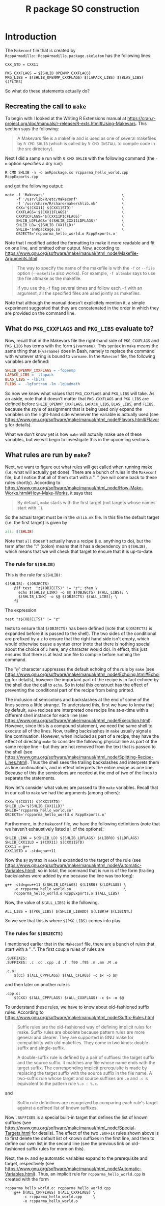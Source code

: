 #+TITLE: R package SO construction

#+LaTeX_HEADER: \usepackage[margin=0.9in]{geometry}
#+LaTeX_HEADER: \usepackage[x11names]{xcolor}
#+LaTeX_HEADER: \hypersetup{linktoc = all, colorlinks = true, urlcolor = DodgerBlue4, citecolor = PaleGreen1, linkcolor = black}

#+BEGIN_LaTeX
% background color for code environments
\definecolor{lightyellow}{RGB}{255,255,224}
\definecolor{lightbrown}{RGB}{249,234,197}

% \lstset{%
%   basicstyle=\fontsize{10}{11}\fontfamily{pcr}\selectfont
% }

% create a listings environment for Bash
\lstdefinestyle{bash}{%
  language=bash,
  backgroundcolor=\color{lightyellow},
  basicstyle=\fontsize{10}{11}\fontfamily{pcr}\selectfont,
  keywordstyle=\color{Firebrick3},
  stringstyle=\color{Green4},
  showstringspaces=false,
  commentstyle=\color{Purple3}
  % frame=lines
}


% create a light blue colored background for R scripts
\lstdefinestyle{r-script}{%
  language=R,
  backgroundcolor=\color{Blue1!5},
  basicstyle=\fontsize{10}{11}\fontfamily{pcr}\selectfont,
  keywordstyle=\color{Firebrick3},
  commentstyle=\color{DarkOrchid4},
  stringstyle=\color{Blue1},
  showstringspaces=false,
  otherkeywords = {},
  deletekeywords={action, args, as, char, commandArgs, csv, data, file, getenv,
    integer, install, installed, interactive, length, library, max, mean, min,
    nchar, new, numeric, packages, path, print, read, save, set, substr,
    summary, write, \%/\%, \%_\%}
}
#+END_LaTeX




* Introduction

The =Makeconf= file that is created by
=RcppArmadillo::RcppArmadillo.package.skeleton= has the following lines:
#+LATEX: \lstset{style=bash}
#+BEGIN_SRC shell
CXX_STD = CXX11

PKG_CXXFLAGS = $(SHLIB_OPENMP_CXXFLAGS)
PKG_LIBS = $(SHLIB_OPENMP_CXXFLAGS) $(LAPACK_LIBS) $(BLAS_LIBS) $(FLIBS)
#+END_SRC
So what do these statements actually do?



** Recreating the call to =make=

To begin with I looked at the Writing R
Extensions manual at
https://cran.r-project.org/doc/manuals/r-release/R-exts.html#Using-Makevars.
This section says the following:

#+BEGIN_QUOTE
A Makevars file is a makefile and is used as one of several makefiles by
=R CMD SHLIB= (which is called by =R CMD INSTALL= to compile code in the
src directory).
#+END_QUOTE
Next I did a sample run with =R CMD SHLIB= with the following command (the =-n=
option specifies a dry run):
#+BEGIN_SRC shell
R CMD SHLIB -n -o anRpackage.so rcpparma_hello_world.cpp RcppExports.cpp
#+END_SRC
and got the following output:
#+BEGIN_SRC shell
make -f 'Makevars'                                   \
     -f '/usr/lib/R/etc/Makeconf'                    \
     -f '/usr/share/R/share/make/shlib.mk'           \
     CXX='$(CXX11) $(CXX11STD)'                      \
     CXXFLAGS='$(CXX11FLAGS)'                        \
     CXXPICFLAGS='$(CXX11PICFLAGS)'                  \
     SHLIB_LDFLAGS='$(SHLIB_CXX11LDFLAGS)'           \
     SHLIB_LD='$(SHLIB_CXX11LD)'                     \
     SHLIB='anRpackage.so'                           \
     OBJECTS='rcpparma_hello_world.o RcppExports.o'
#+END_SRC
Note that I modified added the formatting to make it more readable and fit on
one line, and omitted other output.  Now, according to
https://www.gnu.org/software/make/manual/html_node/Makefile-Arguments.html
#+BEGIN_QUOTE
The way to specify the name of the makefile is with the =-f= or =--file= option
(=--makefile= also works). For example, =-f altmake= says to use the file
altmake as the makefile.

If you use the =-f= flag several times and follow each =-f= with an argument,
all the specified files are used jointly as makefiles.
#+END_QUOTE
Note that although the manual doesn't explicitely mention it, a simple
experiment suggested that they are concatenated in the order in which they are
provided on the command line.




** What do =PKG_CXXFLAGS= and =PKG_LIBS= evaluate to?

Now, recall that in the Makevars file the right-hand side of
=PKG_CXXFLAGS= and =PKG_LIBS= has terms with the form =$(varname)=.  This syntax
in =make= means the same thing that =${varname}= does in Bash, namely to replace
the command with whatever string is bound to =varname=.  In the =Makeconf= file,
the following variables are defined:

#+BEGIN_SRC makefile
SHLIB_OPENMP_CXXFLAGS = -fopenmp
LAPACK_LIBS = -llapack
BLAS_LIBS = -lblas
FLIBS =  -lgfortran -lm -lquadmath
#+END_SRC
So now we know what values that =PKG_CXXFLAGS= and =PKG_LIBS= will take.  As an
aside, note that it doesn't matter that =PKG_CXXFLAGS= and =PKG_LIBS= are
defined before =SHLIB_OPENMP_CXXFLAGS=, =LAPACK_LIBS=, =BLAS_LIBS=, and =FLIBS=,
because the style of assignment that is being used only expand the variables on
the right-hand side whenever the variable is actually used (see
https://www.gnu.org/software/make/manual/html_node/Flavors.html#Flavors for
details).

What we don't know yet is how =make= will actually make use of these variables,
but we will begin to investigate this in the upcoming sections.




** What rules are run by =make=?

Next, we want to figure out what rules will get called when running make
(i.e. what will actually get done).  There are a bunch of rules in the
=Makeconf= file, but I notice that all of them start with a "=.=" (we will come
back to these rules shortly).  According to
https://www.gnu.org/software/make/manual/html_node/How-Make-Works.html#How-Make-Works,
it says that

#+BEGIN_QUOTE
By default, =make= starts with the first target (not targets whose names start
with '.').
#+END_QUOTE
So the actual target must be in the =shlib.mk= file.  In this file the default
target (i.e. the first target) is given by

#+BEGIN_SRC makefile
all: $(SHLIB)

#+END_SRC
Note that =all= doesn't actually have a recipe (i.e. anything to do), but the
term after the ":" (colon) means that it has a dependency on =$(SHLIB)=, which
means that we will check that target to ensure that it is up-to-date.




*** The rule for =$(SHLIB)=

This is the rule for =$(SHLIB)=:
#+BEGIN_SRC shell
$(SHLIB): $(OBJECTS)
    @if test  "z$(OBJECTS)" != "z"; then \
      echo $(SHLIB_LINK) -o $@ $(OBJECTS) $(ALL_LIBS); \
      $(SHLIB_LINK) -o $@ $(OBJECTS) $(ALL_LIBS); \
    fi
#+END_SRC
The expression
#+BEGIN_SRC shell
test "z$(OBJECTS)" != "z"
#+END_SRC
tests to ensure that =$(OBJECTS)= has been defined (note that =$(OBJECTS)= is
expanded before it is passed to the shell).  The two sides of the conditional
are prefixed by a =z= to ensure that the right hand side isn't empty, which
would otherwise cause a syntax error (note that there is nothing special about
the choice of =z= here, any character would do).  In effect, this just ensures
that there is at least one file to compile before running the command.

The "=@=" character suppresses the default echoing of the rule by =make= (see
https://www.gnu.org/software/make/manual/html_node/Echoing.html#Echoing for
details), however the important part of the recipe is in fact echoed by the
shell due the call to =echo=.  So in total this construct has the effect of
preventing the conditional part of the recipe from being printed.

The inclusion of semicolons and backslashes at the end of some of the lines
seems a little strange.  To understand this, first we have to know that by
default, =make= recipes are interpreted one recipe line at-a-time with a
different shell instance for each line (see
https://www.gnu.org/software/make/manual/html_node/Execution.html).  However,
since this is a compound statement, we need the same shell to execute all of the
lines.  Now, trailing backslashes in =make= usually signal a line continuation.
However, when included as part of a recipe, they have the effect of directing
=make= to consider the following physical line as part of the same recipe line
-- but they are not removed from the text that is passed to the shell (see
https://www.gnu.org/software/make/manual/html_node/Splitting-Recipe-Lines.html).
Thus the shell sees the trailing backslashes and interprets them as line
continuations, and in effect interprets the entire recipe as one line.  Because
of this the semicolons are needed at the end of two of the lines to separate the
statements.

Now let's consider what values are passed to the =make= variables.  Recall that
in our call to =make= we had the arguments (among others):

#+BEGIN_SRC shell
CXX='$(CXX11) $(CXX11STD)'
SHLIB_LD='$(SHLIB_CXX11LD)'
SHLIB='rcpparma_hello_world.so'
OBJECTS='rcpparma_hello_world.o RcppExports.o'
#+END_SRC
Furthermore, in the =Makeconf= file, we have the following definitions (note
that we haven't exhaustively listed all of the options):

#+BEGIN_SRC shell
SHLIB_LINK = $(SHLIB_LD) $(SHLIB_LDFLAGS) $(LIBR0) $(LDFLAGS)
SHLIB_CXX11LD = $(CXX11) $(CXX11STD)
CXX11 = g++
CXX11STD = -std=gnu++11
#+END_SRC
Now the =$@= syntax in =make= is expanded to the target of the rule (see
https://www.gnu.org/software/make/manual/html_node/Automatic-Variables.html), so
in total, the command that is run is of the form (trailing backslashes were
added by me because the line was too long):

#+BEGIN_SRC shell
g++ -std=gnu++11 $(SHLIB_LDFLAGS) $(LIBR0) $(LDFLAGS) \
    -o rcpparma_hello_world.so                        \
    rcpparma_hello_world.o RcppExports.o $(ALL_LIBS)
#+END_SRC
Now, the value of =$(ALL_LIBS)= is the following.

#+BEGIN_SRC shell
ALL_LIBS = $(PKG_LIBS) $(SHLIB_LIBADD) $(LIBR)# $(LIBINTL)
#+END_SRC
So we see that this is where =$(PKG_LIBS)= comes into play.




*** The rules for =$(OBJECTS)=

I mentioned earlier that in the =Makeconf= file, there are a bunch of rules that
start with a "=.=".  The first couple rules of rules are

#+BEGIN_SRC shell
.SUFFIXES:
.SUFFIXES: .c .cc .cpp .d .f .f90 .f95 .m .mm .M .o

.c.o:
    $(CC) $(ALL_CPPFLAGS) $(ALL_CFLAGS) -c $< -o $@
#+END_SRC
and then later on another rule is

#+BEGIN_SRC shell
.cpp.o:
    $(CXX) $(ALL_CPPFLAGS) $(ALL_CXXFLAGS) -c $< -o $@
#+END_SRC
To understand these rules, we have to know about old-fashioned suffix rules.
According to
https://www.gnu.org/software/make/manual/html_node/Suffix-Rules.html

#+BEGIN_QUOTE
Suffix rules are the old-fashioned way of defining implicit rules for
make. Suffix rules are obsolete because pattern rules are more general and
clearer. They are supported in GNU make for compatibility with old
makefiles. They come in two kinds: double-suffix and single-suffix.

A double-suffix rule is defined by a pair of suffixes: the target suffix and the
source suffix. It matches any file whose name ends with the target suffix. The
corresponding implicit prerequisite is made by replacing the target suffix with
the source suffix in the file name. A two-suffix rule whose target and source
suffixes are =.o= and =.c= is equivalent to the pattern rule =%.o : %.c=.
#+END_QUOTE
and

#+BEGIN_QUOTE
Suffix rule definitions are recognized by comparing each rule's target against a
defined list of known suffixes.
#+END_QUOTE
Now =.SUFFIXES= is a special built-in target that defines the list of known
suffixes (see
https://www.gnu.org/software/make/manual/html_node/Special-Targets.html for
details).  The effect of the two =.SUFFIX= rules shown above is to first delete
the default list of known suffixes in the first line, and then to define our own
list in the second line (see the previous link on old-fashioned suffix rules for
more on this).

Next, the =$<= and =$@= automatic variables expand to the prerequisite and
target, respectively (see
https://www.gnu.org/software/make/manual/html_node/Automatic-Variables.html).
Thus, an implicit rule for =rcpparma_hello_world.cpp= is created with the form

#+BEGIN_SRC shell
rcpparma_hello_world.o: rcpparma_hello_world.cpp
    g++ $(ALL_CPPFLAGS) $(ALL_CXXFLAGS) \
        -c rcpparma_hello_world.cpp     \
        -o rcpparma_hello_world.o
#+END_SRC
and similarly, an implicit rule for =RcppExports.cpp= is created with the form

#+BEGIN_SRC shell
RcppExports.o: RcppExports.cpp
    g++ $(ALL_CPPFLAGS) $(ALL_CXXFLAGS) \
        -c RcppExports.cpp              \
        -o RcppExports.o
#+END_SRC
Now, the values of =$(ALL_CPPFLAGS)= and =$(ALL_CXXFLAGS)= are the following.

#+BEGIN_SRC shell
ALL_CXXFLAGS = $(R_XTRA_CXXFLAGS) $(PKG_CXXFLAGS) $(CXXPICFLAGS) \
               $(SHLIB_CXXFLAGS) $(CXXFLAGS)
#+END_SRC
So we see that this is where =$(PKG_CXXFLAGS)= comes in to play.




** How the call to make is constructed

*** The call to the R shell wrapper with arguments =CMD SHLIB=

The =R= shell wrapper is a Bash script that goes through a loop to parse the
arguments.  A portion of the loop is shown below.
#+BEGIN_SRC shell
while test -n "${1}"; do
  case ${1} in
    # code omitted
    CMD)
      shift;
      export R_ARCH
      . "${R_HOME}/etc${R_ARCH}/ldpaths"
      exec sh "${R_HOME}/bin/Rcmd" "${@}" ;;
    # code omitted
  esac
  shift
done
#+END_SRC
The sourcing of the =ldpaths= file does some work setting an environmental
variable that is not of interest to us, and then =sh= is exec'd with the =Rcmd=
script as its input.




*** The call to =CMD= with argument =SHLIB= (among others)

=Rcmd= is a Bash script.  The first part of =Rcmd= does some more work setting
up environmental variables.  Then, there is a case statement that sets the value
of =${CMD}=, which is then taken as the command for =exec=, as shown below.

For our example, the value of =${1}= going into the case statement is =SHLIB=,
so this is also the value that =${CMD}$= takes (possibly with or without an
absolute path).  The value for =${extra}= only gets modified in the omitted code
paths so for our example that is just an empty string.

#+BEGIN_SRC shell
extra=
case "${1}" in
## this was a separate command prior to 2.10.0
  Rd2txt)
    # code omitted
    ;;
## removed in 2.15.0
  Rd2dvi)
    # code omitted
    ;;
  *)
    if test -x "${R_HOME}/bin/${1}"; then
      cmd="${R_HOME}/bin/${1}"
    else
      cmd="${1}"
    fi
    ;;
esac
shift

exec "${cmd}" ${extra} "${@}"
#+END_SRC




*** The call to =SHLIB=

The =SHLIB= file consists only of the following lines (with some formatting
added by me).  Note that the line with =echo= ends with a pipe, not a line
continuation.

#+BEGIN_SRC R
#
# ${R_HOME}/bin/SHLIB

echo 'tools:::.SHLIB()' |
    R_DEFAULT_PACKAGES=NULL  \
    "${R_HOME}/bin/R"        \
        --no-restore --slave --no-site-file --no-init-file --args $@
#+END_SRC
As an aside, something that I find surprising is that =SHLIB= doesn't have a
shebang.  As it turns out, none of the =CMD= scripts (e.g. BATCH, SHLIB,
INSTALL, etc.) have a shebang.  On my system, running =exec= with Bash (recall
that =Rcmd= is a Bash script) on a file without a shebang results in the file
being processed as a Bash script, but it seems like it would hardly be good
practice to rely on this behavior.

The code starts by writing =tools:::.SHLIB()= to standard output which is then
piped to the standard input of the following command.  The second command starts
with the expression ~R_DEFAULT_PACKAGES=NULL~, which has the effect of placing
the value of placing the name / value pair in the list of environmental
variables for duration of the command.  Then the R shell wrapper is invoked (yet
again!), with the arguments

#+BEGIN_SRC R
--no-restore --slave --no-site-file --no-init-file --args $@
#+END_SRC
The =--args= syntax means that R shell wrapper does not process any of the
commands after it.  The =$@= syntax means that all of the command-line arguments
that were passed to the script are expanded before the command is invoked.  Note
that the =$@= expression is not surrounded by quotes, so that unfortunately the
shell will erroneously split arguments that have whitespace in them.




*** The second call to the R shell wrapper

Once again the R shell wrapper is invoked.  The argument parsing loop steps
through the arguments until it reaches the =--args= arguments at which point the
loop breaks.  The call to the =R= binary occurs in the following code section.
Note that for our example =${debugger}= is bound to the empty string.  The value
of =${args}= is the arguments that came before the =--args= argument as a
space-delimited string, and the value of =${@}= is an array with all of the
arguments that came after =--args= (including =--args= itself).

#+BEGIN_SRC shell
## Startup
if test -z "${debugger}"; then
  exec "${R_binary}"  ${args} "${@}"
else
  # code omitted
fi
#+END_SRC




*** The details of the =tools:::.SHLIB= function

#+LATEX: \lstset{style=r-script}

THE code for =.SHLIB= is simply a wrapper for =.shlib_internal= as shown below.
The value of =TRUE= for the first argument of =commandArgs= has the effect of
only passing on the arguments from the command line which came after the
=--args= argument.

#+BEGIN_SRC R
## for R CMD SHLIB on all platforms
.SHLIB <- function()
{
    status <- .shlib_internal(commandArgs(TRUE))
    q("no", status = (status != 0), runLast=FALSE)
}
#+END_SRC




*** The details of the =tools:::.shlib_internal= function

At the beginning of =.shlib_internal=, a convenience function is defined that
will be used later.

#+BEGIN_SRC R
p1 <- function(...) paste(..., collapse = " ")
#+END_SRC
Furthermore, the suffix used for dynamically linked libraries for the host
operating system (usually either =.dll= or =.so=) is bound to the variable
=OBJ_EXTS=, and the name of the make application is bound to =MAKE= in the
following section of code.

#+BEGIN_SRC R
WINDOWS <- .Platform$OS.type == "windows"
if (!WINDOWS) {
    # code omitted.  Obtain values for `SHLIB_EXT` and `MAKE`, among others.
} else {
    # code omitted.  Obtain values for `SHLIB_EXT` and `MAKE`, among others.
}
#+END_SRC
Next, an initial value is defined for the =makefiles= variable in the form of a
character vector providing the location of some of the makefiles that will be
processed later in the call to Make.

#+BEGIN_SRC R
site <- Sys.getenv("R_MAKEVARS_SITE", NA_character_)
if (is.na(site))
    site <- file.path(paste0(R.home("etc"), rarch), "Makevars.site")
makefiles <-
    c(file.path(paste0(R.home("etc"), rarch), "Makeconf"),
      if(file.exists(site)) site,
      file.path(R.home("share"), "make",
                if (WINDOWS) "winshlib.mk" else "shlib.mk"))
#+END_SRC
Next, the command-line arguments are processed as part of the following loop.
During the course of the loop, values are assigned to the variables =shlib= and
=objs=.  The value for =shlib= is either (i) the value specified by the =-o= or
=--output= option, or (ii) if one was not provided it takes the name of the
first filename provided, and replacing the suffix with =.so= or =.dll= (so for
our example, =anRpackage.so=).  The value of =objs= is a character vector with
each element the name of a target object file (so for our example
=c(rcpparma_hello_world.o, RcppExports.o)=).

#+BEGIN_SRC R
while(length(args)) {

    # code omitted.  Binds values to `shlib` and `objs`

    args <- args[-1L]
}

if (length(objs)) objs <- paste0(objs, OBJ_EXT, collapse = " ")
#+END_SRC
Next, a single character string with the names of the target objects is bound to
`makeobjs`.  Then the script looks to see if a =Makevars= file is available.  If
so, then "Makevars" is prepended to =makefiles=.  Then the =Makevars= file is
scanned for an =OBJECT= variable, and if one is found then the =MAKEOBJS= file
is set to the empty string.

The =Makeconf= is also scanned for a =CXX_STD= variable.  If one is found, then
=with_cxx= is set to =TRUE=, and one of =use_cxx17=, =use_cxx14=, =use_cxx11=,
or =use_cxx98= is also set to =TRUE=, depending on the value of =CXX_STD=.  For
our example, the value of =use_cxx11= is set to =TRUE=.

#+BEGIN_SRC R
makeobjs <- paste0("OBJECTS=", shQuote(objs))
if (WINDOWS && file.exists("Makevars.win")) {
    # code ommitted but is very similar to the non-Windows case
} else if (file.exists("Makevars")) {
    makefiles <- c("Makevars", makefiles)
    lines <- readLines("Makevars", warn = FALSE)
    if (length(grep("^OBJECTS *=", lines, perl = TRUE, useBytes = TRUE)))
        makeobjs <- ""
    if (length(ll <- grep("^CXX_STD *=", lines, perl = TRUE,
                          value = TRUE, useBytes = TRUE))) {
        cxxstd <- gsub("^CXX_STD *=", "", ll)
        cxxstd <- gsub(" *", "", cxxstd)
        if (cxxstd == "CXX17") {
            use_cxx17 <- TRUE
            with_cxx <- TRUE
        }
        else if (cxxstd == "CXX14") {
            use_cxx14 <- TRUE
            with_cxx <- TRUE
        }
        else if (cxxstd == "CXX11") {
            use_cxx11 <- TRUE
            with_cxx <- TRUE
        }
        else if (cxxstd == "CXX98") {
            use_cxx98 <- TRUE
            with_cxx <- TRUE
        }
    }
}
#+END_SRC
Next, the variables that will be passed to Make on the command line are bound to
=makeargs=.  The code paths for the various C++ standards are very similar to
the C++11 standards and are omitted.

#+BEGIN_SRC R
makeargs <- paste0("SHLIB=", shQuote(shlib))
if (with_f9x) {
    makeargs <- c("SHLIB_LDFLAGS='$(SHLIB_FCLDFLAGS)'",
                  "SHLIB_LD='$(SHLIB_FCLD)'", makeargs)
} else if (with_cxx) {
    makeargs <- if (use_cxx17)
        # code omitted
    else if (use_cxx14)
        # code omitted
    else if (use_cxx11)
        c("CXX='$(CXX11) $(CXX11STD)'",
          "CXXFLAGS='$(CXX11FLAGS)'",
          "CXXPICFLAGS='$(CXX11PICFLAGS)'",
          "SHLIB_LDFLAGS='$(SHLIB_CXX11LDFLAGS)'",
          "SHLIB_LD='$(SHLIB_CXX11LD)'", makeargs)
    else if (use_cxx98)
        # code omitted
    else
        c("SHLIB_LDFLAGS='$(SHLIB_CXXLDFLAGS)'",
          "SHLIB_LD='$(SHLIB_CXXLD)'", makeargs)
}
#+END_SRC
The variables =makefiles=, =makeargs=, and =makeobjs= define the command that is
used to invoke Make.  If other libraries were specified from the command line or
are needed for some other reason, then there is a section of code that appends
them to =makeargs=, but we will omit these details.

#+BEGIN_SRC R
cmd <- paste(MAKE, p1(paste("-f", shQuote(makefiles))), p1(makeargs),
             p1(makeobjs))
#+END_SRC
